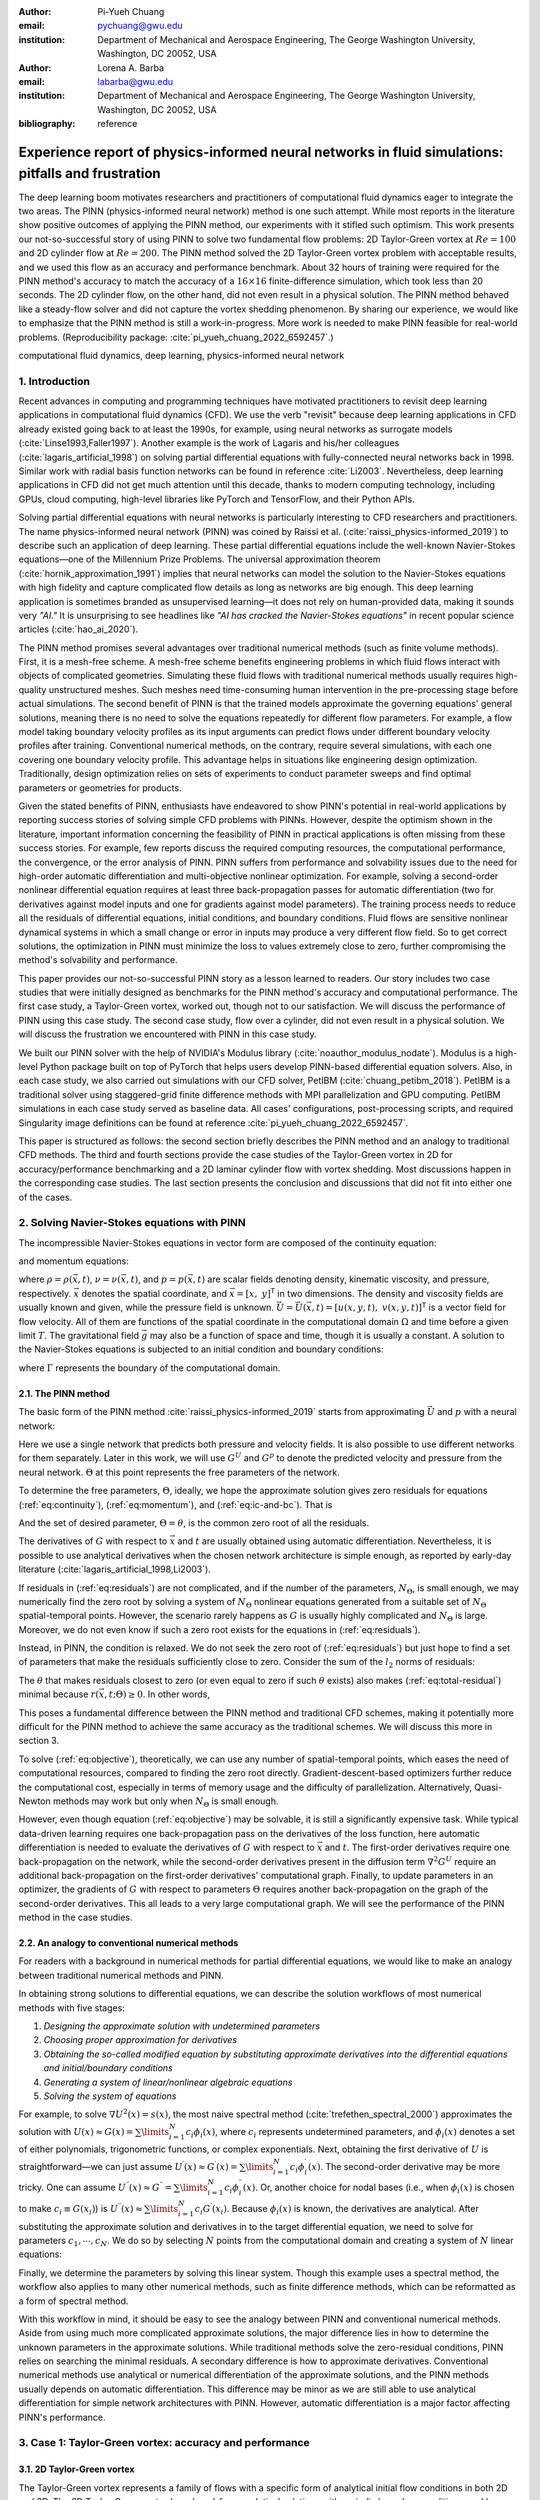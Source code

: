 :author: Pi-Yueh Chuang
:email: pychuang@gwu.edu
:institution: Department of Mechanical and Aerospace Engineering, The George Washington University, Washington, DC 20052, USA

:author: Lorena A. Barba
:email: labarba@gwu.edu
:institution: Department of Mechanical and Aerospace Engineering, The George Washington University, Washington, DC 20052, USA

:bibliography: reference

----------------------------------------------------------------------------------------------------
Experience report of physics-informed neural networks in fluid simulations: pitfalls and frustration
----------------------------------------------------------------------------------------------------

.. class:: abstract

The deep learning boom motivates researchers and practitioners of computational fluid dynamics eager to integrate the two areas.
The PINN (physics-informed neural network) method is one such attempt.
While most reports in the literature show positive outcomes of applying the PINN method, our experiments with it stifled such optimism.
This work presents our not-so-successful story of using PINN to solve two fundamental flow problems: 2D Taylor-Green vortex at :math:`Re = 100` and 2D cylinder flow at :math:`Re = 200`.
The PINN method solved the 2D Taylor-Green vortex problem with acceptable results, and we used this flow as an accuracy and performance benchmark.
About 32 hours of training were required for the PINN method's accuracy to match the accuracy of a :math:`16 \times 16` finite-difference simulation, which took less than 20 seconds.
The 2D cylinder flow, on the other hand, did not even result in a physical solution.
The PINN method behaved like a steady-flow solver and did not capture the vortex shedding phenomenon.
By sharing our experience, we would like to emphasize that the PINN method is still a work-in-progress.
More work is needed to make PINN feasible for real-world problems.
(Reproducibility package: :cite:`pi_yueh_chuang_2022_6592457`.)

.. class:: keywords

   computational fluid dynamics, deep learning, physics-informed neural network

1. Introduction
----------------

Recent advances in computing and programming techniques have motivated practitioners to revisit deep learning applications in computational fluid dynamics (CFD).
We use the verb "revisit" because deep learning applications in CFD already existed going back to at least the 1990s,
for example, using neural networks as surrogate models (:cite:`Linse1993,Faller1997`).
Another example is the work of Lagaris and his/her colleagues (:cite:`lagaris_artificial_1998`) on solving partial differential equations with fully-connected neural networks back in 1998.
Similar work with radial basis function networks can be found in reference :cite:`Li2003`.
Nevertheless, deep learning applications in CFD did not get much attention until this decade, thanks to modern computing technology, including GPUs, cloud computing, high-level libraries like PyTorch and TensorFlow, and their Python APIs.

Solving partial differential equations with neural networks is particularly interesting to CFD researchers and practitioners.
The name physics-informed neural network (PINN) was coined by Raissi et al. (:cite:`raissi_physics-informed_2019`) to describe such an application of deep learning.
These partial differential equations include the well-known Navier-Stokes equations—one of the Millennium Prize Problems.
The universal approximation theorem (:cite:`hornik_approximation_1991`) implies that neural networks can model the solution to the Navier-Stokes equations with high fidelity and capture complicated flow details as long as networks are big enough.
This deep learning application is sometimes branded as unsupervised learning—it does not rely on human-provided data, making it sounds very *"AI."*
It is unsurprising to see headlines like *"AI has cracked the Navier-Stokes equations"* in recent popular science articles (:cite:`hao_ai_2020`).

The PINN method promises several advantages over traditional numerical methods (such as finite volume methods).
First, it is a mesh-free scheme.
A mesh-free scheme benefits engineering problems in which fluid flows interact with objects of complicated geometries.
Simulating these fluid flows with traditional numerical methods usually requires high-quality unstructured meshes.
Such meshes need time-consuming human intervention in the pre-processing stage before actual simulations.
The second benefit of PINN is that the trained models approximate the governing equations' general solutions, meaning there is no need to solve the equations repeatedly for different flow parameters.
For example, a flow model taking boundary velocity profiles as its input arguments can predict flows under different boundary velocity profiles after training.
Conventional numerical methods, on the contrary, require several simulations, with each one covering one boundary velocity profile.
This advantage helps in situations like engineering design optimization.
Traditionally, design optimization relies on sets of experiments to conduct parameter sweeps and find optimal parameters or geometries for products.

Given the stated benefits of PINN, enthusiasts have endeavored to show PINN's potential in real-world applications by reporting success stories of solving simple CFD problems with PINNs. 
However, despite the optimism shown in the literature, important information concerning the feasibility of PINN in practical applications is often missing from these success stories.
For example, few reports discuss the required computing resources, the computational performance, the convergence, or the error analysis of PINN.
PINN suffers from performance and solvability issues due to the need for high-order automatic differentiation and multi-objective nonlinear optimization.
For example, solving a second-order nonlinear differential equation requires at least three back-propagation passes for automatic differentiation (two for derivatives against model inputs and one for gradients against model parameters).
The training process needs to reduce all the residuals of differential equations, initial conditions, and boundary conditions.
Fluid flows are sensitive nonlinear dynamical systems in which a small change or error in inputs may produce a very different flow field.
So to get correct solutions, the optimization in PINN must minimize the loss to values extremely close to zero, further compromising the method's solvability and performance.

This paper provides our not-so-successful PINN story as a lesson learned to readers.
Our story includes two case studies that were initially designed as benchmarks for the PINN method's accuracy and computational performance.
The first case study, a Taylor-Green vortex, worked out, though not to our satisfaction.
We will discuss the performance of PINN using this case study.
The second case study, flow over a cylinder, did not even result in a physical solution.
We will discuss the frustration we encountered with PINN in this case study.

We built our PINN solver with the help of NVIDIA's Modulus library (:cite:`noauthor_modulus_nodate`).
Modulus is a high-level Python package built on top of PyTorch that helps users develop PINN-based differential equation solvers.
Also, in each case study, we also carried out simulations with our CFD solver, PetIBM (:cite:`chuang_petibm_2018`).
PetIBM is a traditional solver using staggered-grid finite difference methods with MPI parallelization and GPU computing.
PetIBM simulations in each case study served as baseline data.
All cases' configurations, post-processing scripts, and required Singularity image definitions can be found at reference :cite:`pi_yueh_chuang_2022_6592457`.

This paper is structured as follows: the second section briefly describes the PINN method and an analogy to traditional CFD methods.
The third and fourth sections provide the case studies of the Taylor-Green vortex in 2D for accuracy/performance benchmarking and a 2D laminar cylinder flow with vortex shedding.
Most discussions happen in the corresponding case studies.
The last section presents the conclusion and discussions that did not fit into either one of the cases.

2. Solving Navier-Stokes equations with PINN
--------------------------------------------

The incompressible Navier-Stokes equations in vector form are composed of the continuity equation:

.. math::
   :label: eq:continuity

   \nabla \cdot\vec{U}=0

and momentum equations:

.. math::
   :label: eq:momentum

   \frac{\partial \vec{U}}{\partial t}+(\vec{U} \cdot \nabla) \vec{U}=-\frac{1}{\rho} \nabla p +\nu \nabla^{2} \vec{U} + \vec{g}

where :math:`\rho=\rho(\vec{x}, t)`, :math:`\nu=\nu(\vec{x}, t)`, and :math:`p=p(\vec{x}, t)` are scalar fields denoting density, kinematic viscosity, and pressure, respectively.
:math:`\vec{x}` denotes the spatial coordinate, and :math:`\vec{x}=\left[x,\ y\right]^{\mathsf{T}}` in two dimensions.
The density and viscosity fields are usually known and given, while the pressure field is unknown.
:math:`\vec{U}=\vec{U}(\vec{x}, t)=\left[u(x, y, t),\ v(x, y, t)\right]^\mathsf{T}` is a vector field for flow velocity.
All of them are functions of the spatial coordinate in the computational domain :math:`\Omega` and time before a given limit :math:`T`.
The gravitational field :math:`\vec{g}` may also be a function of space and time, though it is usually a constant.
A solution to the Navier-Stokes equations is subjected to an initial condition and boundary conditions:

.. math::
   :label: eq:ic-and-bc

   \left\{
      \begin{array}{lll}
         \vec{U}(\vec{x}, t)=\vec{U}_0(\vec{x}), & \forall \vec{x} \in \Omega, & t=0 \\
         \vec{U}(\vec{x}, t)=\vec{U}_\Gamma(\vec{x}, t), & \forall \vec{x} \in \Gamma, & t\in [0, T] \\
         p(\vec{x}, t)=p_\Gamma(x, t), & \forall \vec{x} \in \Gamma, & t \in [0, T]
      \end{array}
   \right.

where :math:`\Gamma` represents the boundary of the computational domain.

2.1. The PINN method
++++++++++++++++++++

The basic form of the PINN method :cite:`raissi_physics-informed_2019` starts from approximating :math:`\vec{U}` and :math:`p` with a neural network:

.. math::
   :label: eq:neural-network

   \begin{bmatrix}
   \vec{U} \\ p
   \end{bmatrix}(\vec{x}, t)
   \approx
   G(\vec{x}, t; \Theta)

Here we use a single network that predicts both pressure and velocity fields.
It is also possible to use different networks for them separately.
Later in this work, we will use :math:`G^U` and :math:`G^p` to denote the predicted velocity and pressure from the neural network.
:math:`\Theta` at this point represents the free parameters of the network.

To determine the free parameters, :math:`\Theta`, ideally, we hope the approximate solution gives zero residuals for equations (:ref:`eq:continuity`), (:ref:`eq:momentum`), and (:ref:`eq:ic-and-bc`).
That is

.. math::
   :label: eq:residuals

   \begin{aligned}
      & r_{1}(\vec{x}, t; \Theta) \equiv \nabla \cdot G^{U} = 0 \\
      & r_{2}(\vec{x}, t; \Theta) \equiv \frac{\partial G^{U}}{\partial t}+(G^{U} \cdot \nabla) G^{U}+\frac{1}{\rho} \nabla G^p -\nu \nabla^{2} G^{U} - \vec{g} =0 \\
      & r_{3}(\vec{x}; \Theta) \equiv G^{U}_{t=0}-\vec{U}_0 = 0 \\
      & r_{4}(\vec{x}, t; \Theta) \equiv G^{U}-\vec{U}_\Gamma = 0,\ \forall \vec{x} \in \Gamma \\
      & r_{5}(\vec{x}, t; \Theta) \equiv G^{p}-p_\Gamma = 0,\ \forall \vec{x} \in \Gamma \\
   \end{aligned}

And the set of desired parameter, :math:`\Theta=\theta`, is the common zero root of all the residuals.

The derivatives of :math:`G` with respect to :math:`\vec{x}` and :math:`t` are usually obtained using automatic differentiation. 
Nevertheless, it is possible to use analytical derivatives when the chosen network architecture is simple enough, as reported by early-day literature (:cite:`lagaris_artificial_1998,Li2003`).

If residuals in (:ref:`eq:residuals`) are not complicated, and if the number of the parameters, :math:`N_\Theta`, is small enough, we may numerically find the zero root by solving a system of :math:`N_\Theta` nonlinear equations generated from a suitable set of :math:`N_\Theta` spatial-temporal points.
However, the scenario rarely happens as :math:`G` is usually highly complicated and :math:`N_\Theta` is large.
Moreover, we do not even know if such a zero root exists for the equations in (:ref:`eq:residuals`).

Instead, in PINN, the condition is relaxed.
We do not seek the zero root of (:ref:`eq:residuals`) but just hope to find a set of parameters that make the residuals sufficiently close to zero.
Consider the sum of the :math:`l_2` norms of residuals:

.. math::
   :label: eq:total-residual

   r(\vec{x}, t; \Theta=\theta) \equiv \sum\limits_{i=1}^{5} \lVert r_i(\vec{x}, t; \Theta=\theta) \rVert^2,\ \forall \left\{\begin{array}{l}x \in \Omega \\ t\in[0, T]\end{array}\right.

The :math:`\theta` that makes residuals closest to zero (or even equal to zero if such :math:`\theta` exists) also makes (:ref:`eq:total-residual`) minimal because :math:`r(\vec{x}, t; \Theta) \ge 0`.
In other words,

.. math::
   :label: eq:objective

   \theta = \operatorname*{arg\,min}\limits_{\Theta} r(\vec{x}, t; \Theta)\,\ \forall \left\{\begin{array}{l}x \in \Omega \\ t\in[0, T]\end{array}\right.

This poses a fundamental difference between the PINN method and traditional CFD schemes, making it potentially more difficult for the PINN method to achieve the same accuracy as the traditional schemes.
We will discuss this more in section 3.

To solve (:ref:`eq:objective`), theoretically, we can use any number of spatial-temporal points, which eases the need of computational resources, compared to finding the zero root directly.
Gradient-descent-based optimizers further reduce the computational cost, especially in terms of memory usage and the difficulty of parallelization.
Alternatively, Quasi-Newton methods may work but only when :math:`N_\Theta` is small enough.

However, even though equation (:ref:`eq:objective`) may be solvable, it is still a significantly expensive task.
While typical data-driven learning requires one back-propagation pass on the derivatives of the loss function, here automatic differentiation is needed to evaluate the derivatives of :math:`G` with respect to :math:`\vec{x}` and :math:`t`.
The first-order derivatives require one back-propagation on the network, while the second-order derivatives present in the diffusion term :math:`\nabla^2 G^U` require an additional back-propagation on the first-order derivatives' computational graph. 
Finally, to update parameters in an optimizer, the gradients of :math:`G` with respect to parameters :math:`\Theta` requires another back-propagation on the graph of the second-order derivatives.
This all leads to a very large computational graph.
We will see the performance of the PINN method in the case studies.



2.2. An analogy to conventional numerical methods
+++++++++++++++++++++++++++++++++++++++++++++++++

For readers with a background in numerical methods for partial differential equations, we would like to make an analogy between traditional numerical methods and PINN.

In obtaining strong solutions to differential equations, we can describe the solution workflows of most numerical methods with five stages:

1. *Designing the approximate solution with undetermined parameters*
2. *Choosing proper approximation for derivatives*
3. *Obtaining the so-called modified equation by substituting approximate derivatives into the differential equations and initial/boundary conditions*
4. *Generating a system of linear/nonlinear algebraic equations*
5. *Solving the system of equations*

For example, to solve :math:`\nabla U^2(x)=s(x)`, the most naive spectral method (:cite:`trefethen_spectral_2000`) approximates the solution with :math:`U(x)\approx G(x)=\sum\limits_{i=1}^{N}c_i\phi_i(x)`, where :math:`c_i` represents undetermined parameters, and :math:`\phi_i(x)` denotes a set of either polynomials, trigonometric functions, or complex exponentials.
Next, obtaining the first derivative of :math:`U` is straightforward—we can just assume :math:`U^{\prime}(x)\approx G^{\prime}(x)=\sum\limits_{i=1}^{N}c_i \phi_i^{\prime}(x)`.
The second-order derivative may be more tricky.
One can assume :math:`U^{\prime\prime}(x)\approx G^{\prime\prime}=\sum\limits_{i=1}^{N}c_i \phi_i^{\prime\prime}(x)`.
Or, another choice for nodal bases (i.e., when :math:`\phi_i(x)` is chosen to make :math:`c_i\equiv G(x_i)`) is :math:`U^{\prime\prime}(x)\approx \sum\limits_{i=1}^{N}c_i G^{\prime}(x_i)`.
Because :math:`\phi_i(x)` is known, the derivatives are analytical.
After substituting the approximate solution and derivatives in to the target differential equation, we need to solve for parameters :math:`c_1,\cdots,c_N`.
We do so by selecting :math:`N` points from the computational domain and creating a system of :math:`N` linear equations:

.. math::
   :label: eq:spectral-linear-sys

   \begin{bmatrix}
   \phi_1^{\prime\prime}(x_1) & \cdots & \phi_N^{\prime\prime}(x_1) \\
   \vdots & \ddots & \vdots \\
   \phi_1^{\prime\prime}(x_N) & \cdots & \phi_N^{\prime\prime}(x_N)
   \end{bmatrix}
   \begin{bmatrix}
   c_1 \\ \vdots \\ c_N
   \end{bmatrix}
   - 
   \begin{bmatrix}
   s(x_1) \\ \vdots \\ s(x_N)
   \end{bmatrix}
   = 0

Finally, we determine the parameters by solving this linear system.
Though this example uses a spectral method, the workflow also applies to many other numerical methods, such as finite difference methods, which can be reformatted as a form of spectral method.

With this workflow in mind, it should be easy to see the analogy between PINN and conventional numerical methods.
Aside from using much more complicated approximate solutions, the major difference lies in how to determine the unknown parameters in the approximate solutions.
While traditional methods solve the zero-residual conditions, PINN relies on searching the minimal residuals.
A secondary difference is how to approximate derivatives.
Conventional numerical methods use analytical or numerical differentiation of the approximate solutions, and the PINN methods usually depends on automatic differentiation.
This difference may be minor as we are still able to use analytical differentiation for simple network architectures with PINN.
However, automatic differentiation is a major factor affecting PINN's performance.

3. Case 1: Taylor-Green vortex: accuracy and performance
-------------------------------------------------------------

3.1. 2D Taylor-Green vortex
+++++++++++++++++++++++++++

The Taylor-Green vortex represents a family of flows with a specific form of analytical initial flow conditions in both 2D and 3D.
The 2D Taylor-Green vortex has closed-form analytical solutions with periodic boundary conditions, and hence they are standard benchmark cases for verifying CFD solvers. 
In this work, we used the following 2D Taylor-Green vortex:

.. math:: 
   :label: eq:tgv

   \left\{
   \begin{aligned}
   u(x, y, t) &= V_0\cos(\frac{x}{L})\sin(\frac{y}{L})\exp(-2\frac{\nu}{L^2}t) \\
   v(x, y, t) &= - V_0 \sin(\frac{x}{L})\cos(\frac{y}{L})\exp(-2\frac{\nu}{L^2}t) \\
   p(x, y, t) &= -\frac{\rho}{4}V_0^2\left(cos(\frac{2x}{L}) + cos(\frac{2y}{L})\right)\exp(-4\frac{\nu}{L^2}t) \\
   \end{aligned}
   \right.

where :math:`V_0` represents the peak (and also the lowest) velocity at :math:`t=0`.
Other symbols carry the same meaning as those in section 2.

The periodic boundary conditions were applied to :math:`x=-L\pi`, :math:`x=L\pi`, :math:`y=-L\pi`, and :math:`y=L\pi`.
We used the following parameters in this work: :math:`V_0=L=\rho=1.0` and :math:`\nu=0.01`.
These parameters correspond to Reynolds number :math:`Re=100`. Figure :ref:`fig:tgv-petibm-contour-t32` shows a snapshot of velocity at :math:`t=32`.

.. figure:: tgv-petibm-contour-t32.png
   :align: center

   Contours of :math:`u` and :math:`v` at :math:`t=32` to demonstrate the solution of 2D Taylor-Green vortex. :label:`fig:tgv-petibm-contour-t32`

3.2. Solver and runtime configurations
++++++++++++++++++++++++++++++++++++++

The neural network used in the PINN solver is a fully-connected neural network with 6 hidden layers and 256 neurons per layer.
The activation functions are SiLU (:cite:`hendrycks_gaussian_2016`).
We used Adam for optimization, and its initial parameters are the defaults from PyTorch.
The learning rate exponentially decayed through PyTorch's :code:`ExponentialLR` with :code:`gamma` equal to :math:`0.95^{1/10000}`.

The training data were simply spatial-temporal coordinates.
Before the training, the PINN solver pre-generated 18,432,000 spatial-temporal points to evaluate the residuals of the Navier-Stokes equations (the :math:`r_1` and :math:`r_2` in equation (:ref:`eq:residuals`)).
These training points were randomly chosen from the spatial domain :math:`[-\pi, \pi]\times[-\pi, \pi]` and temporal domain :math:`(0, 100]`.
The solver used only 18,432 points in each training iteration, making it a batch training.
For the residual of the initial condition (the :math:`r_3`), the solver also pre-generated 18,432,000 random spatial points and used only 18,432 per iteration.
Note that for :math:`r_3`, the points were distributed in space only because :math:`t=0` is a fixed condition.
Because of the periodic boundary conditions, the solver did not require any training points for :math:`r_4` and :math:`r_5`.

The hardware used for the PINN solver was a single node of NVIDIA's DGX-A100.
It was equipped with 8 A100 GPUs (80GB variants).
We carried out the training using different numbers of GPUs to investigate the performance of the PINN solver.
All cases were trained up to 1 million iterations.
Note that the parallelization was done with weak scaling, meaning increasing the number of GPUs would not reduce the workload of each GPU.
Instead, increasing the number of GPUs would increase the total and per-iteration numbers of training points. 
Therefore, our expected outcome was that all cases required about the same wall time to finish, while the residual from using 8 GPUs would converge the fastest.

After training, the PINN solver's prediction errors (i.e., accuracy) were evaluated on cell centers of a :math:`512 \times 512` Cartesian mesh against the analytical solution.
With these spatially distributed errors, we calculated the :math:`L_2` error norm for a given :math:`t`:

.. math::
   :label: eq:l2norm

   L_2 = \sqrt{\int\limits_{\Omega} error(x, y)^2 \mathrm{d}\Omega} \approx \sqrt{\sum\limits_{i}\sum\limits_{j} error_{i, j}^2 \Delta \Omega_{i, j}}

where :math:`i` and :math:`j` here are the indices of a cell center in the Cartesian mesh. :math:`\Delta\Omega_{i,j}` is the corresponding cell area, :math:`4\pi^2/512^2` in this case.

We compared accuracy and performance against results using PetIBM.
All PetIBM simulations in this section were done with 1 K40 GPU and 6 CPU cores (Intel i7-5930K) on our old lab workstation.
We carried out 7 PetIBM simulations with different spatial resolutions: :math:`2^k\times 2^k` for :math:`k=4, 5, \dots, 10`.
The time step size for each spatial resolution was :math:`\Delta t=0.1/2^{k-4}`.


A special note should be made here: the PINN solver used single-precision floats, while PetIBM used double-precision floats.
It might sound unfair.
However, this discrepancy does not change the qualitative findings and conclusions, as we will see later.

3.3. Results
++++++++++++

Figure :ref:`fig:tgv-pinn-training-convergence` shows the convergence history of the total residuals (equation (:ref:`eq:total-residual`)).
Using more GPUs in weak scaling (i.e., more training points) did not accelerate the convergence, contrary to what we expected.
All cases converged at a similar rate.
Though without a quantitative criterion or justification, we considered that further training would not improve the accuracy.
Figure :ref:`fig:tgv-pinn-contour-t32` gives a visual taste of what the predictions from the neural network look like.

.. figure:: tgv-pinn-training-convergence.png
   :align: center

   Total residuals (loss) with respect to training iterations. :label:`fig:tgv-pinn-training-convergence`

.. figure:: tgv-pinn-contour-t32.png
   :align: center

   Contours of :math:`u` and :math:`v` at :math:`t=32` from the PINN solver. :label:`fig:tgv-pinn-contour-t32`

The result visually agrees with that in figure :ref:`fig:tgv-petibm-contour-t32`.
However, as shown in figure :ref:`fig:tgv-sim-time-errors`, the error magnitudes from the PINN solver are much higher than those from PetIBM.
Figure :ref:`fig:tgv-sim-time-errors` shows the prediction errors with respect to :math:`t`.
We only present the error on the :math:`u` velocity as those for :math:`v` and :math:`p` are similar.
The accuracy of the PINN solver is similar to that of the :math:`16 \times 16` simulation with PetIBM.
Using more GPUs, which implies more training points, does not improve the accuracy.

Regardless of the magnitudes, the trends of the errors with respect to :math:`t` are similar for both PINN and PetIBM.
For PetIBM, the trend shown in figure :ref:`fig:tgv-sim-time-errors` indicates that the temporal error is bounded, and the scheme is stable.
However, this concept does not apply to PINN as it does not use any time-marching schemes.
What this means for PINN is still unclear to us.
Nevertheless, it shows that PINN is able to propagate the influence of initial conditions to later times, which is a crucial factor for solving hyperbolic partial differential equations. 

Figure :ref:`fig:tgv-run-time-errors` shows the computational cost of PINN and PetIBM in terms of the desired accuracy versus the required wall time.
We only show the PINN results of 8 A100 GPUs on this figure.
We believe this type of plot may help evaluate the computational cost in engineering applications.
According to the figure, for example, achieving an accuracy of :math:`10^{-3}` at :math:`t=2` requires less than 1 second for PetIBM with 1 K40 and 6 CPU cores, but it requires more than 8 hours for PINN with at least 1 A100 GPU.

.. figure:: tgv-sim-time-errors.png
   :align: center

   :math:`L_2` error norm versus simulation time. :label:`fig:tgv-sim-time-errors`

.. figure:: tgv-run-time-errors.png
   :align: center

   :math:`L_2` error norm versus wall time. :label:`fig:tgv-run-time-errors`

Table :ref:`table:weal-scaling` lists the wall time per 1 thousand iterations and the scaling efficiency.
As indicated previously, weak scaling was used in PINN, which follows most machine learning applications.

.. table:: Weak scaling performance of the PINN solver using NVIDIA A100-80GB GPUs :label:`table:weal-scaling`

   +--------------------+--------+--------+--------+--------+
   |                    | 1 GPUs | 2 GPUs | 4 GPUs | 8 GPUs |
   +====================+========+========+========+========+
   | Time (sec/1k iters)| 85.0   | 87.7   | 89.1   | 90.1   |
   +--------------------+--------+--------+--------+--------+
   | Efficiency (%)     | 100    | 97     | 95     | 94     |
   +--------------------+--------+--------+--------+--------+

3.4. Discussion
+++++++++++++++

The Taylor-Green vortex serves as a good benchmark case because it reduces the number of required residual constraints: residuals :math:`r_4` and :math:`r_5` are excluded from :math:`r` in equation :ref:`eq:total-residual`.
This means the optimizer can concentrate only on the residuals of initial conditions and the Navier-Stokes equations.

Using more GPUs (thus using more training points, i.e., spatio-temporal points) did not speed up the convergence, which may indicate that the per-iteration number of points on a single GPU is already big enough.
The number of training points mainly affects the mean gradients of the residual with respect to model parameters, which then will be used to update parameters by gradient-descent-based optimizers.
If the number of points is already big enough on a single GPU, then using more points or more GPU is unlikely to change the mean gradients significantly, causing the convergence solely to rely on learning rates.

The accuracy of the PINN solver was acceptable but not satisfying, especially when considering how much time it took to achieve such accuracy.
The low accuracy to some degree was not surprising.
Recall the theory in section 2.
The PINN method only seeks the minimal residual on the total residual's hyperplane.
It does not try to find the zero root of the hyperplane and does not even care whether such a zero root exists.
Furthermore, by using a gradient-descent-based optimizer, the resulting minimum is likely just a local minimum.
It makes sense that it is hard for the residual to be close to zero, meaning it is hard to make errors small.

Regarding the performance result in figure :ref:`fig:tgv-run-time-errors`, we would like to avoid interpreting the result as one solver being better than the other one.
The proper conclusion drawn from the figure should be as follows: when using the PINN solver as a CFD simulator for a specific flow condition, PetIBM outperforms the PINN solver.
As stated in section 1, the PINN method can solve flows under different flow parameters in one run—a capability that PetIBM does not have.
The performance result in figure :ref:`fig:tgv-run-time-errors` only considers a limited application of the PINN solver.

One issue for this case study was how to fairly compare the PINN solver and PetIBM, especially when investigating the accuracy versus the workload/problem size or time-to-solution versus problem size.
Defining the problem size in PINN is not as straightforward as we thought.
Let us start with degrees of freedom—in PINN, it is called the number of model parameters, and in traditional CFD solvers, it is called the number of unknowns.
The PINN solver and traditional CFD solvers are all trying to determine the free parameters in models (that is, approximate solutions).
Hence, the number of degrees of freedom determines the problem sizes and workloads.
However, in PINN, problem sizes and workloads do not depend on degrees of freedom solely.
The number of training points also plays a critical role in workloads.
We were not sure if it made sense to define a problem size as the sum of the per-iteration number of training points and the number of model parameters.
For example, 100 model parameters plus 100 training points is not equivalent to 150 model parameters plus 50 training points in terms of workloads.
So without a proper definition of problem size and workload, it was not clear how to fairly compare PINN and traditional CFD methods.

Nevertheless, the gap between the performances of PINN and PetIBM is too large, and no one can argue that using other metrics would change the conclusion.
Not to mention that the PINN solver ran on A100 GPUs, while PetIBM ran on a single K40 GPU in our lab, a product from 2013.
This is also not a surprising conclusion because, as indicated in section 2, the use of automatic differentiation for temporal and spatial derivatives results in a huge computational graph.
In addition, the PINN solver uses gradient-descent based method, which is a first-order method and limits the performance.

Weak scaling is a natural choice of the PINN solver when it comes to distributed computing.
As we don't know a proper way to define workload, simply copying all model parameters to all processes and using the same number of training points on all processes works well.

4. Case 2: 2D cylinder flows: harder than we thought
----------------------------------------------------

This case study shows what really made us frustrated: a 2D cylinder flow at Reynolds number :math:`Re=200`.
We failed to even produce a solution that qualitatively captures the key physical phenomenon of this flow: vortex shedding.

4.1. Problem description
++++++++++++++++++++++++

The computational domain is :math:`[-8, 25]\times[-8, 8]`, and a cylinder with a radius of :math:`0.5` sits at coordinate :math:`(0, 0)`.
The velocity boundary conditions are :math:`(u, v)=(1, 0)` along :math:`x=-8`, :math:`y=-8`, and :math:`y=8`.
On the cylinder surface is the no-slip condition, i.e., :math:`(u, v)=(0, 0)`.
At the outlet (:math:`x=25`), we enforced a pressure boundary condition :math:`p=0`.
The initial condition is :math:`(u, v)=(0, 0)`.
Note that this initial condition is different from most traditional CFD simulations.
Conventionally, CFD simulations use :math:`(u, v)=(1, 0)` for cylinder flows.
A uniform initial condition of :math:`u=1` does not satisfy the Navier-Stokes equations due to the no-slip boundary on the cylinder surface.
Conventional CFD solvers are usually able to correct the solution during time-marching by propagating boundary effects into the domain through numerical schemes' stencils.
In our experience, using :math:`u=1` or :math:`u=0` did not matter for PINN because both did not give reasonable results.
Nevertheless, the PINN solver's results shown in this section were obtained using a uniform :math:`u=0` for the initial condition.

The density, :math:`\rho`, is one, and the kinematic viscosity is :math:`\nu=0.005`.
These parameters correspond to Reynolds number :math:`Re=200`.
Figure :ref:`fig:cylinder-petibm-contour-t200` shows the velocity and vorticity snapshots at :math:`t=200`.
As shown in the figure, this type of flow displays a phenomenon called vortex shedding.
Though vortex shedding makes the flow always unsteady, after a certain time, the flow reaches a periodic stage and the flow pattern repeats after a certain period.

.. figure:: cylinder-petibm-contour-t200.png
   :align: center

   Demonstration of velocity and vorticity fields at :math:`t=200` from a PetIBM simulation. :label:`fig:cylinder-petibm-contour-t200`

The Navier-Stokes equations can be deemed as a dynamical system.
Instability appears in the flow under some flow conditions and responds to small perturbations, causing the vortex shedding.
In nature, the vortex shedding comes from the uncertainty and perturbation existing everywhere.
In CFD simulations, the vortex shedding is caused by small numerical and rounding errors in calculations.
Interested readers should consult reference :cite:`Williamson1996`.


4.2. Solver and runtime configurations
++++++++++++++++++++++++++++++++++++++

For the PINN solver, we tested with two networks.
Both were fully-connected neural networks: one with 256 neurons per layer, while the other one with 512 neurons per layer.
All other network configurations were the same as those in section 3, except we allowed human intervention to manually adjust the learning rates during training.
Our intention for this case study was to successfully obtain physical solutions from the PINN solver, rather than conducting a performance and accuracy benchmark.
Therefore, we would adjust the learning rate to accelerate the convergence or to escape from local minimums.
This decision was in line with common machine learning practice.

The PINN solver pre-generated :math:`40,960,000` spatial-temporal points from a spatial domain in :math:`[-8, 25]\times[-8, 8]` and temporal domain :math:`(0, 200]` to evaluate residuals of the Navier-Stokes equations, and used :math:`40,960` points per iteration.
The number of pre-generated points for the initial condition was :math:`2,048,000`, and the per-iteration number is :math:`2,048`.
On each boundary, the numbers of pre-generated and per-iteration points are 8,192,000 and 8,192.
Both cases used 8 A100 GPUs, which scaled these numbers up with a factor of 8.
For example, during each iteration, a total of :math:`327,680` points were actually used to evaluate the Navier-Stokes equations' residuals.
Both cases ran up to 64 hours in wall time.

One PetIBM simulation was carried out as a baseline.
This simulation had a spatial resolution of :math:`1485 \times 720`, and the time step size is 0.005.
Figure :ref:`fig:cylinder-petibm-contour-t200` was rendered using this simulation.
The hardware used was 1 K40 GPU plus 6 cores of i7-5930K CPU.
It took about 1.7 hours to finish.

The quantity of interest is the drag coefficient.
We consider both the friction drag and pressure drag in the coefficient calculation as follows:

.. math:: 
   :label: eq:drag-coefficient

   C_D=\frac{2}{\rho U_0^2 D}\int\limits_S\left(\rho\nu\frac{\partial \left(\vec{U}\cdot\vec{t}\right)}{\partial \vec{n}}n_y-pn_x\right)\mathrm{d}S

Here, :math:`U_0=1` is the inlet velocity. :math:`\vec{n}=[n_x,n_y]^\mathsf{T}` and :math:`\vec{t}=[n_y, -n_x]^\mathsf{T}` are the normal and tangent vectors, respectively.
:math:`S` represents the cylinder surface.
The theoretical lift coefficient (:math:`C_L`) for this flow is zero due to the symmetrical geometry.

4.3. Results
++++++++++++

Figure :ref:`fig:cylinder-pinn-training-convergence` shows the convergence history.
The bumps in the history correspond to our manual adjustment of the learning rates.
After 64 hours of training, the total loss had not converged to an obvious steady value. 
However, we decided not to continue the training because, as later results will show, it is our judgment call that the results would not be correct even if the training converged.

.. figure:: cylinder-pinn-training-convergence.png
   :align: center

   Training history of the 2D cylinder flow at :math:`Re=200`. :label:`fig:cylinder-pinn-training-convergence`

Figure :ref:`fig:cylinder-pinn-contour-t200` provides a visualization of the predicted velocity and vorticity at :math:`t=200`.
And in figure :ref:`cylinder-cd-cl` are the drag and lift coefficients versus simulation time.
From both figures, we couldn't see any sign of vortex shedding with the PINN solver.

.. figure:: cylinder-pinn-contour-t200.png
   :align: center

   Velocity and vorticity at :math:`t=200` from PINN. :label:`fig:cylinder-pinn-contour-t200`

.. figure:: cylinder-cd-cl.png
   :align: center

   Drag and lift coefficients with respect to :math:`t` :label:`cylinder-cd-cl`

We provide a comparison against the values reported by others in table :ref:`table:drag-comparison`.
References :cite:`gushchin_numerical_1974` and :cite:`Fornberg1980` calculate the drag coefficients using steady flow simulations, which were popular decades ago because of their inexpensive computational costs.
The actual flow is not a steady flow, and these steady-flow coefficient values are lower than unsteady-flow predictions. 
The drag coefficient from the PINN solver is closer to the steady-flow predictions.

.. raw:: latex

   \begin{table}
      \centering
      \begin{tabular}{cccccc} 
         \toprule
         \multicolumn{2}{c}{} & \multicolumn{2}{c}{Unsteady simulations} & \multicolumn{2}{c}{Steady simulations} \\
         PetIBM & PINN & \cite{deng_hydrodynamic_2007} & \cite{Rajani2009} & \cite{gushchin_numerical_1974} & \cite{Fornberg1980} \\ 
         \midrule
         1.38 & 0.95 & 1.25 & 1.34 & 0.97 & 0.83 \\
         \bottomrule
      \end{tabular}
   \caption{Comparison of drag coefficients, $C_D$}\label{table:drag-comparison}
   \end{table}

4.4. Discussion
+++++++++++++++

While researchers may be interested in why the PINN solver behaves like a steady flow solver, in this section, we would like to focus more on the user experience and the usability of PINN in practice.
Our viewpoints may be subjective, and hence we leave them here in the discussion.

Allow us to start this discussion with a hypothetical situation.
If one asks why we chose such a spatial and temporal resolution for a conventional CFD simulation, we have mathematical or physical reasons to back our decision.
However, if the person asks why we chose 6 hidden layers and 256 neurons per layer, we will not be able to justify it.
"It worked in another case!" is probably the best answer we can offer.
The situation also indicates that we have systematic approaches to improve a conventional simulation but can only improve PINN's results through computer experiments.

Most traditional numerical methods have rigorous analytical derivations and analyses.
Each parameter used in a scheme has a meaning or a purpose in physical or numerical aspects.
The simplest example is the spatial resolution in the finite difference method, which controls the truncation errors in derivatives.
Or, the choice of the limiters in finite volume methods, which inhibits the oscillation in solutions.
So when a conventional CFD solver produces unsatisfying or even non-physical results, practitioners usually have systematic approaches to identify the cause or improve the outcomes.
Moreover, when necessary, practitioners know how to balance the computational cost and the accuracy, which is a critical point for using computer-aided engineering.
Engineering concerns the costs and outcomes.

On the other hand, the PINN method lacks well-defined procedures to control the outcome.
For example, we know the numbers of neurons and layers control the degrees of freedom in a model.
With more degrees of freedom, a neural network model can approximate a more complicated phenomenon.
However, when we feel that a neural network is not complicated enough to capture a physical phenomenon, what strategy should we use to adjust the neurons and layers?
Should we increase neurons or layers first?
By how many?

Moreover, when it comes to something non-numeric, it is even more challenging to know what to use and why to use it.
For instance, what activation function should we use and why?
Should we use the same activation everywhere?
Not to mention that we are not yet even considering a different network architecture here.

Ultimately, are we even sure that increasing the network's complexity is the right path?
Our assumption that the network is not complicated enough may just be wrong.

The following situation happened in this case study.
Before we realized the PINN solver behaved like a steady-flow solver, we attributed the cause to model complexity.
We faced the problem of how to increase the model complexity systematically.
Theoretically, we could follow the practice of the design of experiments.
However, given the computational cost and the number of hyperparameters/options of PINN, a proper design of experiments is not affordable for us.
Furthermore, the design of experiments requires the outcome to change with changes in inputs.
In our case, the vortex shedding remains absent regardless of how we changed hyperparameters.

Let us move back to the flow problem to conclude this case study.
The model complexity may not be the culprit here.
Vortex shedding is the product of the dynamical systems of the Navier-Stokes equations and the perturbations from numerical calculations (which implicitly mimic the perturbations in nature).
Suppose the PINN solver's prediction was the steady-state solution to the flow.
We may need to introduce uncertainties and perturbations in the neural network or the training data, such as a perturbed initial condition described in :cite:`laroussi_vortex_2015`.
As for why PINN predicts the steady-state solution, we cannot answer it currently. 

5. Further discussion and conclusion
------------------------------------

Because of the widely available deep learning libraries, such as PyTorch, and the ease of Python, implementing a PINN solver is relatively more straightforward nowadays.
This may be one reason why the PINN method suddenly became so popular in recent years.
This paper does not intend to discourage people from trying the PINN method.
Instead, we share our failures and frustration using PINN so that interested readers may know what immediate challenges should be resolved for PINN. 

Our paper is limited to using the PINN solver as a replacement for traditional CFD solvers.
However, as the first section indicates, PINN can do more than solving one specific flow under specific flow parameters. 
Moreover, PINN can also work with traditional CFD solvers.
The literature shows researchers have shifted their attention to hybrid-mode applications.
For example, in :cite:`jiang_meshfreeflownet_2020`, the authors combined the concept of PINN and a traditional CFD solver to train a model that takes in low-resolution CFD simulation results and outputs high-resolution flow fields.

For people with a strong background in numerical methods or CFD, we would suggest trying to think out of the box.
During our work, we realized our mindset and ideas were limited by what we were used to in CFD.
An example is the initial conditions.
We were used to only having one set of initial conditions when the temporal derivative in differential equations is only first-order.
However, in PINN, nothing limits us from using more than one initial condition.
We can generate results at :math:`t=0,1,\dots,t_n` using a traditional CFD solver and add the residuals corresponding to these time snapshots to the total residual, so the PINN method may perform better in predicting :math:`t>t_n`.
In other words, the PINN solver becomes the traditional CFD solvers' replacement only for :math:`t>t_n`.

As discussed in :cite:`thuerey_physics-based_2022`, solving partial differential equations with deep learning is still a work-in-progress.
It may not work in many situations.
Nevertheless, it does not mean we should stay away from PINN and discard this idea.
Stepping away from a new thing gives zeros chance for it to evolve, and we will never know if PINN can be improved to a mature state that works well. 
Of course, overly promoting its bright side with success stories does not help, either.
Rather, we should honestly face all troubles, difficulties, and challenges.
Knowing the problem is the first step to solving it.

Acknowledgements
----------------

We appreciate the support by NVIDIA, through sponsoring the access to its high-performance computing cluster. 
